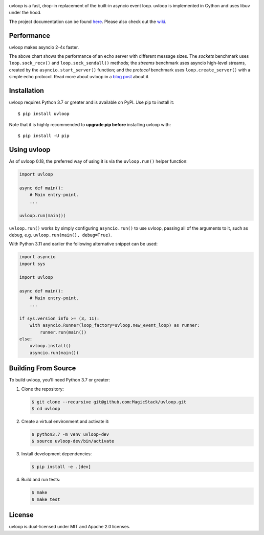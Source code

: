 .. image:: https://img.shields.io/github/workflow/status/MagicStack/uvloop/Tests
    :target: https://github.com/MagicStack/uvloop/actions?query=workflow%3ATests+branch%3Amaster

.. image:: https://img.shields.io/pypi/v/uvloop.svg
    :target: https://pypi.python.org/pypi/uvloop

.. image:: https://pepy.tech/badge/uvloop
    :target: https://pepy.tech/project/uvloop
    :alt: PyPI - Downloads


uvloop is a fast, drop-in replacement of the built-in asyncio
event loop.  uvloop is implemented in Cython and uses libuv
under the hood.

The project documentation can be found
`here <http://uvloop.readthedocs.org/>`_.  Please also check out the
`wiki <https://github.com/MagicStack/uvloop/wiki>`_.


Performance
-----------

uvloop makes asyncio 2-4x faster.

.. image:: https://raw.githubusercontent.com/MagicStack/uvloop/master/performance.png
    :target: http://magic.io/blog/uvloop-blazing-fast-python-networking/

The above chart shows the performance of an echo server with different
message sizes.  The *sockets* benchmark uses ``loop.sock_recv()`` and
``loop.sock_sendall()`` methods; the *streams* benchmark uses asyncio
high-level streams, created by the ``asyncio.start_server()`` function;
and the *protocol* benchmark uses ``loop.create_server()`` with a simple
echo protocol.  Read more about uvloop in a
`blog post <http://magic.io/blog/uvloop-blazing-fast-python-networking/>`_
about it.


Installation
------------

uvloop requires Python 3.7 or greater and is available on PyPI.
Use pip to install it::

    $ pip install uvloop

Note that it is highly recommended to **upgrade pip before** installing
uvloop with::

    $ pip install -U pip


Using uvloop
------------

As of uvloop 0.18, the preferred way of using it is via the
``uvloop.run()`` helper function:


.. code:: python

    import uvloop

    async def main():
        # Main entry-point.
        ...

    uvloop.run(main())

``uvloop.run()`` works by simply configuring ``asyncio.run()``
to use uvloop, passing all of the arguments to it, such as ``debug``,
e.g. ``uvloop.run(main(), debug=True)``.

With Python 3.11 and earlier the following alternative
snippet can be used:

.. code:: python

    import asyncio
    import sys

    import uvloop

    async def main():
        # Main entry-point.
        ...

    if sys.version_info >= (3, 11):
        with asyncio.Runner(loop_factory=uvloop.new_event_loop) as runner:
            runner.run(main())
    else:
        uvloop.install()
        asyncio.run(main())


Building From Source
--------------------

To build uvloop, you'll need Python 3.7 or greater:

1. Clone the repository:

   .. code::

    $ git clone --recursive git@github.com:MagicStack/uvloop.git
    $ cd uvloop

2. Create a virtual environment and activate it:

   .. code::

    $ python3.7 -m venv uvloop-dev
    $ source uvloop-dev/bin/activate

3. Install development dependencies:

   ..  code::

    $ pip install -e .[dev]

4. Build and run tests:

   .. code::

    $ make
    $ make test


License
-------

uvloop is dual-licensed under MIT and Apache 2.0 licenses.
